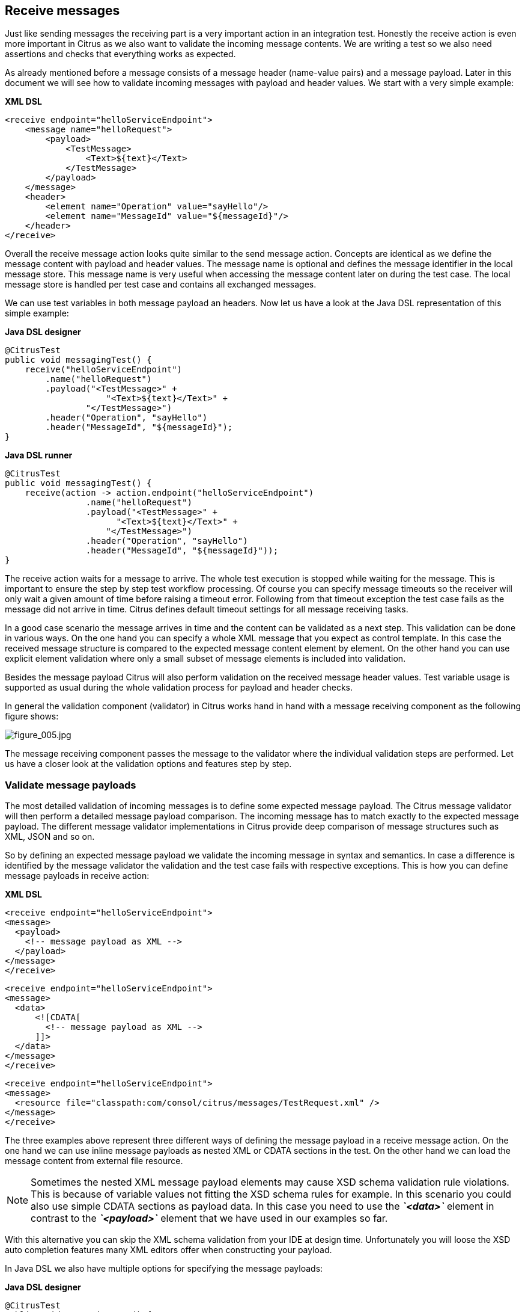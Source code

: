 [[actions-receive]]
== Receive messages

Just like sending messages the receiving part is a very important action in an integration test. Honestly the receive action is even more important in Citrus as we also want to validate the incoming message contents. We are writing a test so we also need assertions and checks that everything works as expected.

As already mentioned before a message consists of a message header (name-value pairs) and a message payload. Later in this document we will see how to validate incoming messages with payload and header values. We start with a very simple example:

*XML DSL* 

[source,xml]
----
<receive endpoint="helloServiceEndpoint">
    <message name="helloRequest">
        <payload>
            <TestMessage>
                <Text>${text}</Text>
            </TestMessage>
        </payload>
    </message>
    <header>
        <element name="Operation" value="sayHello"/>
        <element name="MessageId" value="${messageId}"/>
    </header>
</receive>
----

Overall the receive message action looks quite similar to the send message action. Concepts are identical as we define the message content with payload and header values. The message name is optional and defines the message identifier in the local message store.
This message name is very useful when accessing the message content later on during the test case. The local message store is handled per test case and contains all exchanged messages. 

We can use test variables in both message payload an headers. Now let us have a look at the Java DSL representation of this simple example:

*Java DSL designer* 

[source,java]
----
@CitrusTest
public void messagingTest() {
    receive("helloServiceEndpoint")
        .name("helloRequest")
        .payload("<TestMessage>" +
                    "<Text>${text}</Text>" +
                "</TestMessage>")
        .header("Operation", "sayHello")
        .header("MessageId", "${messageId}");
}
----

*Java DSL runner* 

[source,java]
----
@CitrusTest
public void messagingTest() {
    receive(action -> action.endpoint("helloServiceEndpoint")
                .name("helloRequest")
                .payload("<TestMessage>" +
                      "<Text>${text}</Text>" +
                    "</TestMessage>")
                .header("Operation", "sayHello")
                .header("MessageId", "${messageId}"));
}
----

The receive action waits for a message to arrive. The whole test execution is stopped while waiting for the message. This is important to ensure the step by step test workflow processing. Of course you can specify message timeouts so the receiver will only wait a given amount of time before raising a timeout error. Following from that timeout exception the test case fails as the message did not arrive in time. Citrus defines default timeout settings for all message receiving tasks.

In a good case scenario the message arrives in time and the content can be validated as a next step. This validation can be done in various ways. On the one hand you can specify a whole XML message that you expect as control template. In this case the received message structure is compared to the expected message content element by element. On the other hand you can use explicit element validation where only a small subset of message elements is included into validation.

Besides the message payload Citrus will also perform validation on the received message header values. Test variable usage is supported as usual during the whole validation process for payload and header checks.

In general the validation component (validator) in Citrus works hand in hand with a message receiving component as the following figure shows:

image:figure_005.jpg[figure_005.jpg]

The message receiving component passes the message to the validator where the individual validation steps are performed. Let us have a closer look at the validation options and features step by step.

[[validate-message-payloads]]
=== Validate message payloads

The most detailed validation of incoming messages is to define some expected message payload. The Citrus message validator will then perform a detailed message payload comparison. The incoming message has to match exactly to the expected message payload. The different message validator implementations in Citrus provide deep comparison of message structures such as XML, JSON and so on.

So by defining an expected message payload we validate the incoming message in syntax and semantics. In case a difference is identified by the message validator the validation and the test case fails with respective exceptions. This is how you can define message payloads in receive action:

*XML DSL* 

[source,xml]
----
<receive endpoint="helloServiceEndpoint">
<message>
  <payload>
    <!-- message payload as XML -->
  </payload>
</message>
</receive>
----

[source,xml]
----
<receive endpoint="helloServiceEndpoint">
<message>
  <data>
      <![CDATA[
        <!-- message payload as XML -->
      ]]>
  </data>
</message>
</receive>
----

[source,xml]
----
<receive endpoint="helloServiceEndpoint">
<message>
  <resource file="classpath:com/consol/citrus/messages/TestRequest.xml" />
</message>
</receive>
----

The three examples above represent three different ways of defining the message payload in a receive message action. On the one hand we can use inline message payloads as nested XML or CDATA sections in the test. On the other hand we can load the message content from external file resource.

NOTE: Sometimes the nested XML message payload elements may cause XSD schema validation rule violations. This is because of variable values not fitting the XSD schema rules for example. In this scenario you could also use simple CDATA sections as payload data. In this case you need to use the *_`&lt;data&gt;`_* element in contrast to the *_`&lt;payload&gt;`_* element that we have used in our examples so far.

With this alternative you can skip the XML schema validation from your IDE at design time. Unfortunately you will loose the XSD auto completion features many XML editors offer when constructing your payload.

In Java DSL we also have multiple options for specifying the message payloads:

*Java DSL designer* 

[source,java]
----
@CitrusTest
public void messagingTest() {
    receive("helloServiceEndpoint")
        .payload("<TestMessage>" +
                    "<Text>Hello!</Text>" +
                "</TestMessage>");
}
----

[source,java]
----
@CitrusTest
public void messagingTest() {
    receive("helloServiceEndpoint")
        .payload(new ClassPathResource("com/consol/citrus/messages/TestRequest.xml"));
}
----

[source,java]
----
@CitrusTest
public void messagingTest() {
    receive("helloServiceEndpoint")
        .payloadModel(new TestRequest("Hello Citrus!"));
}
----

[source,java]
----
@CitrusTest
public void messagingTest() {
    receive("helloServiceEndpoint")
        .message(new DefaultMessage("Hello World!")));
}
----

The examples above represent the basic variations of how to define message payloads in Citrus Java DSL. The payload can be a simple String or a Spring file resource (classpath or file system). In addition to that we can use a model object. When using model objects as payloads we need a proper message marshaller implementation in the Spring application context. By default this is a marshaller bean of type *org.springframework.oxm.Marshaller* that has to be present in the Spring application context. You can add such a bean for XML and JSON message marshalling for instance.

In case you have multiple message marshallers in the application context you have to tell Citrus which one to use in this particular send message action.

[source,java]
----
@CitrusTest
public void messagingTest() {
    receive("helloServiceEndpoint")
        .payloadModel(new TestRequest("Hello Citrus!"), "myMessageMarshallerBean");
}
----

Now Citrus will marshal the message payload with the message marshaller bean named *myMessageMarshallerBean* . This way you can have multiple message marshaller implementations active in your project (XML, JSON, and so on).

Last not least the message can be defined as Citrus message object. Here you can choose one of the different message implementations used in Citrus for SOAP, Http or JMS messages. Or you just use the default message implementation or maybe a custom implementation.

In general the expected message content can be manipulated using XPath (link:#xpath[xpath]) or JSONPath (link:#json-path[json-path]). In addition to that you can ignore some elements that are skipped in comparison. We will describe this later on in this section. Now lets continue with message header validation.

[[validate-message-headers]]
=== Validate message headers

Message headers are used widely in enterprise messaging solution: The message headers are part of the message semantics and need to be validated, too. Citrus can validate message header by name and value.

*XML DSL* 

[source,xml]
----
<receive endpoint="helloServiceEndpoint">
    <message>
        <payload>
        <TestMessage>
            <Text>Hello!</Text>
        </TestMessage>
        </payload>
    </message>
    <header>
        <element name="Operation" value="sayHello"/>
    </header>
</receive>
----

The expected message headers are defined by a name and value pair. Citrus will check that the expected message header is present and will check the value. In case the message header is not found or the value does not match Citrus will raise an exception and the test fails. You can use validation matchers (link:#validation-matcher[validation-matcher]) for a more powerful validation of header values, too.

Let's see how this looks like in Java DSL:

*Java DSL designer* 

[source,java]
----
@CitrusTest
public void messagingTest() {
    receive("helloServiceEndpoint")
        .payload("<TestMessage>" +
                "<Text>Hello!</Text>" +
            "</TestMessage>")
        .header("Operation", "sayHello");
}
----

*Java DSL runner* 

[source,java]
----
@CitrusTest
public void messagingTest() {
    receive(action -> action.endpoint("helloServiceEndpoint")
                .payload("<TestMessage>" +
                      "<Text>Hello!</Text>" +
                    "</TestMessage>")
                .header("Operation", "sayHello"));
}
----

Header definition in Java DSL is straight forward as we just define name and value as usual. This completes the message validation when receiving a message in Citrus. The message validator implementations may add additional validation capabilities such as XML schema validation or XPath and JSONPath validation. Please refer to the respective chapters in this guide to learn more about that.

[[message-selectors]]
=== Message selectors

The *`&lt;selector&gt;`* element inside the receiving action defines key-value pairs in order to filter the messages being received. The filter applies to the message headers. This means that a receiver will only accept messages matching a header element value. In messaging applications the header information often holds message ids, correlation ids, operation names and so on. With this information given you can explicitly listen for messages that belong to your test case. This is very helpful to avoid receiving messages that are still available on the message destination.

Lets say the tested software application keeps sending messages that belong to previous test cases. This could happen in retry situations where the application error handling automatically tries to solve a communication problem that occurred during previous test cases. As a result a message destination (e.g. a JMS message queue) contains messages that are not valid any more for the currently running test case. The test case might fail because the received message does not apply to the actual use case. So we will definitely run into validation errors as the expected message control values do not match.

Now we have to find a way to avoid these problems. The test could filter the messages on a destination to only receive messages that apply for the use case that is being tested. The Java Messaging System (JMS) came up with a message header selector that will only accept messages that fit the expected header values.

Let us have a closer look at a message selector inside a receiving action:

*XML DSL* 

[source,xml]
----
<selector>
    <element> name="correlationId" value="Cx1x123456789"</element>
    <element> name="operation" value="getOrders"</element>
</selector>
----

*Java DSL designer* 

[source,java]
----
@CitrusTest
public void receiveMessageTest() {
    receive("testServiceEndpoint")
        .selector("correlationId='Cx1x123456789' AND operation='getOrders'");
}
----

*Java DSL runner* 

[source,java]
----
@CitrusTest
public void receiveMessageTest() {
    receive(action -> action.endpoint("testServiceEndpoint")
                .selector("correlationId='Cx1x123456789' AND operation='getOrders'"));
}
----

This example shows how message selectors work. The selector will only accept messages that meet the correlation id and the operation in the header values. All other messages on the message destination are ignored. The selector elements are automatically associated to each other using the logical AND operator. This means that the message selector string would look like this: *correlationId = 'Cx1x123456789' AND operation = 'getOrders'* .

Instead of using several elements in the selector you can also define a selector string directly which gives you more power in constructing the selection logic yourself. This way you can use *AND* logical operators yourself.

[source,xml]
----
<selector>
    <value>
        correlationId = 'Cx1x123456789' AND operation = 'getOrders'
    </value>
</selector>
----

IMPORTANT: In case you want to run tests in parallel message selectors become essential in your test cases. The different tests running at the same time will steal messages from each other when you lack of message selection mechanisms.

IMPORTANT: Previously only JMS message destinations offered support for message selectors! With Citrus version 1.2 we introduced message selector support for Spring Integration message channels, too (see link:#message-channel-selector-support[message-channel-selector-support]).

[[groovy-markupbuilder]]
=== Groovy MarkupBuilder

With the Groovy MarkupBuilder you can build XML message payloads in a simple way, without having to write the typical XML overhead. For example we use a Groovy script to construct the XML message to be sent out. Instead of a plain CDATA XML section or the nested payload XML data we write a Groovy script snippet. The Groovy MarkupBuilder generates the XML message payload with exactly the same result:

*XML DSL* 

[source,xml]
----
<send endpoint="helloServiceEndpoint">
<message>
    <builder type="groovy">
        markupBuilder.TestMessage {
                MessageId('${messageId}')
                Timestamp('?')
                VersionId('2')
                Text('Hello Citrus!')
            }
        }
    </builder>
    <element path="/TestMessage/Timestamp"
                value="${createDate}"/>
    </message>
    <header>
        <element name="Operation" value="sayHello"/>
        <element name="MessageId" value="${messageId}"/>
    </header>
</send>
----

We use the *builder* element with type *groovy* and the MarkupBuilder code is directly written to this element. As you can see from the example above, you can mix XPath and Groovy markup builder code. The MarkupBuilder syntax is very easy and follows the simple rule: *markupBuilder.ROOT-ELEMENT{ CHILD-ELEMENTS }* . However the tester has to follow some simple rules and naming conventions when using the Citrus MarkupBuilder extension:

* The MarkupBuilder is accessed within the script over an object named markupBuilder. The name of the custom root element follows with all its child elements.
* Child elements may be defined within curly brackets after the root-element (the same applies for further nested child elements)
* Attributes and element values are defined within round brackets, after the element name
* Attribute and element values have to stand within apostrophes (e.g. attribute-name: 'attribute-value')

The Groovy MarkupBuilder script may also be used within receive actions as shown in the following listing:

*XML DSL* 

[source,xml]
----
<send endpoint="helloServiceEndpoint">
    <message>
        <builder type="groovy" file="classpath:com/consol/citrus/groovy/helloRequest.groovy"/>
    </message>
</send>

<receive endpoint="helloServiceEndpoint" timeout="5000">
    <message>
        <builder type="groovy">
            markupBuilder.TestResponse(xmlns: 'http://www.consol.de/schemas/samples/sayHello.xsd'){
                MessageId('${messageId}')
                CorrelationId('${correlationId}')
                User('HelloService')
                Text('Hello ${user}')
            }
        </builder>
    </message>
</receive>
----

As you can see it is also possible to define the script as external file resource. In addition to that namespace support is given as normal attribute definition within the round brackets after the element name.

The MarkupBuilder implementation in Groovy offers great possibilities in defining message payloads. We do not need to write XML tag overhead and we can construct complex message payloads with Groovy logic like iterations and conditional elements. For detailed MarkupBuilder descriptions please see the official Groovy documentation.